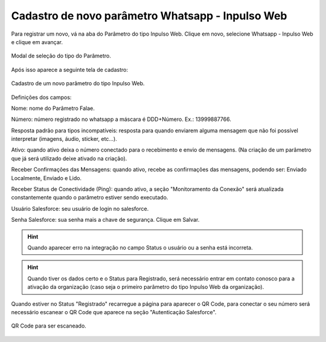 #################
Cadastro de novo parâmetro Whatsapp - Inpulso Web
#################

Para registrar um novo, vá na aba do Parâmetro do tipo Inpulso Web.
Clique em novo, selecione Whatsapp - Inpulso Web e clique em avançar.

.. figure:: cadastroParametro1.png
    :width: 500px
    :alt: Solidity logo
    :align: center
    
    Modal de seleção do tipo do Parâmetro.
    
Após isso aparece a seguinte tela de cadastro:    

.. figure:: cadastroParametro2.png
    :width: 500px
    :alt: Solidity logo
    :align: center
    
    Cadastro de um novo parâmetro do tipo Inpulso Web.

Definições dos campos:

Nome: nome do Parâmetro Falae. 

Número: número registrado no whatsapp a máscara é DDD+Número. Ex.: 13999887766. 

Resposta padrão para tipos incompatíveis: resposta para quando enviarem alguma mensagem que não foi possível interpretar (imagens, áudio, sticker, etc…). 

Ativo: quando ativo deixa o número conectado para o recebimento e envio de mensagens. (Na criação de um parâmetro que já será utilizado deixe ativado na criação). 

Receber Confirmações das Mensagens: quando ativo, recebe as confirmações das mensagens, podendo ser: Enviado Localmente, Enviado e Lido.

Receber Status de Conectividade (Ping): quando ativo, a seção "Monitoramento da Conexão" será atualizada constantemente quando o parâmetro estiver sendo executado.

Usuário Salesforce: seu usuário de login no salesforce. 

Senha Salesforce: sua senha mais a chave de segurança. 
Clique em Salvar.

.. Hint:: Quando aparecer erro na integração no campo Status o usuário ou a senha está incorreta.
          
    
.. Hint:: Quando tiver os dados certo e o Status para Registrado, será necessário entrar em contato conosco para a ativação da organização (caso seja o primeiro parâmetro do tipo Inpulso Web da organização).  
    
Quando estiver no Status "Registrado" recarregue a página para aparecer o QR Code, para conectar o seu número será necessário escanear o QR Code que aparece na seção "Autenticação Salesforce". 

.. figure:: cadastroParametro3.png
    :width: 700px
    :alt: Solidity logo
    :align: center
    
    QR Code para ser escaneado.
